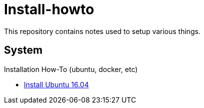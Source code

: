 # Install-howto

This repository contains notes used to setup various things.

## System

Installation How-To (ubuntu, docker, etc)

* link:/system/desktop/ubuntu1604[Install Ubuntu 16.04]

